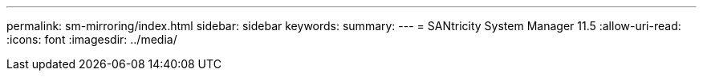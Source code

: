 ---
permalink: sm-mirroring/index.html 
sidebar: sidebar 
keywords:  
summary:  
---
= SANtricity System Manager 11.5
:allow-uri-read: 
:icons: font
:imagesdir: ../media/


